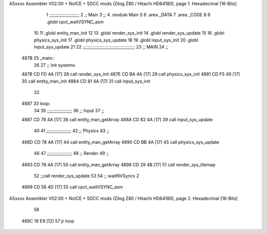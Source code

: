 ASxxxx Assembler V02.00 + NoICE + SDCC mods  (Zilog Z80 / Hitachi HD64180), page 1.
Hexadecimal [16-Bits]



                              1 ;;;;;;;;;;;;;;;;;;;;;;;
                              2 ;; Main
                              3 ;;   
                              4 .module Main
                              5 
                              6    .area _DATA
                              7    .area _CODE
                              8 
                              9 .globl cpct_waitVSYNC_asm
                             10 
                             11 .globl entity_man_init
                             12 
                             13 .globl render_sys_init
                             14 .globl render_sys_update
                             15 
                             16 .globl physics_sys_init
                             17 .globl physics_sys_update
                             18 
                             19 .globl input_sys_init
                             20 .globl input_sys_update
                             21 
                             22 ;;;;;;;;;;;;;;;;;;;;;;;;;;;;;;;;;;;;;;;;
                             23 ;; MAIN 
                             24 ;;
   487B                      25 _main::
                             26 
                             27    ;; Init systems
   487B CD FD 4A      [17]   28    call render_sys_init
   487E CD BA 4A      [17]   29    call physics_sys_init
   4881 CD F5 49      [17]   30    call entity_man_init
   4884 CD 81 4A      [17]   31    call input_sys_init
                             32 
   4887                      33 loop:
                             34 
                             35    ;;;;;;;;;;;;;;;;;;;
                             36    ;; Input
                             37    ;;
   4887 CD 78 4A      [17]   38    call entity_man_getArray
   488A CD 82 4A      [17]   39    call input_sys_update
                             40 
                             41    ;;;;;;;;;;;;;;;;;;;
                             42    ;; Physics
                             43    ;;
   488D CD 78 4A      [17]   44    call entity_man_getArray
   4890 CD BB 4A      [17]   45    call physics_sys_update
                             46 
                             47    ;;;;;;;;;;;;;;;;;;;
                             48    ;; Render
                             49    ;;
   4893 CD 78 4A      [17]   50    call entity_man_getArray
   4896 CD 29 4B      [17]   51    call render_sys_tilemap
                             52    ;;call render_sys_update
                             53 
                             54    ;; waitNVSyncs 2
   4899 CD 58 4D      [17]   55    call cpct_waitVSYNC_asm
ASxxxx Assembler V02.00 + NoICE + SDCC mods  (Zilog Z80 / Hitachi HD64180), page 2.
Hexadecimal [16-Bits]



                             56 
   489C 18 E9         [12]   57    jr   loop
